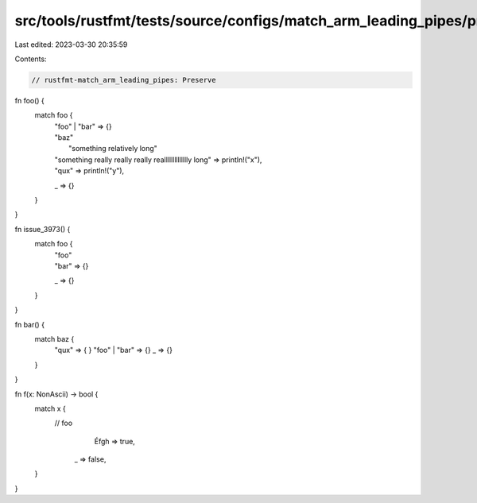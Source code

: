 src/tools/rustfmt/tests/source/configs/match_arm_leading_pipes/preserve.rs
==========================================================================

Last edited: 2023-03-30 20:35:59

Contents:

.. code-block:: rs

    // rustfmt-match_arm_leading_pipes: Preserve

fn foo() {
    match foo {
        | "foo"      | "bar" => {}
        | "baz"
        |                   "something relatively long"
        | "something really really really realllllllllllllly long" => println!("x"),
        | "qux" =>           println!("y"),
        _ => {}
    }
}

fn issue_3973() {
    match foo {
        | "foo"
        | "bar" => {}
        _ => {}
    }
}

fn bar() {
    match baz {
        "qux"     => {    }
        "foo" | "bar" => {}
        _ => {}
    }
}

fn f(x: NonAscii) -> bool {
    match x {
      // foo
              |   Éfgh => true,
        _ => false,
    }
}

